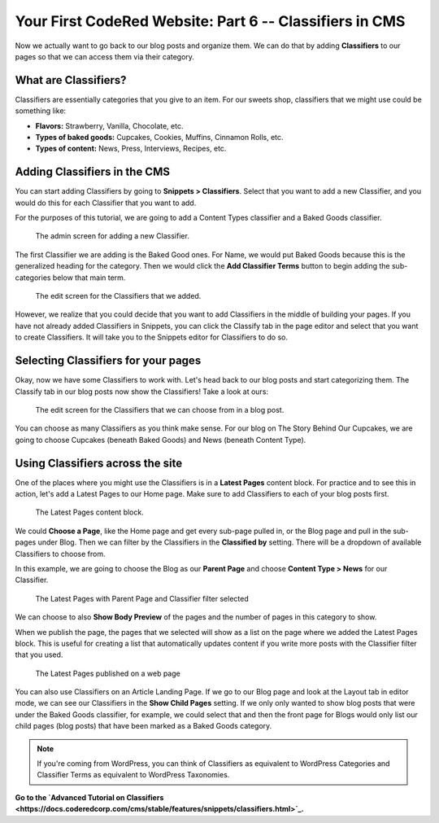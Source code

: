 Your First CodeRed Website: Part 6 -- Classifiers in CMS
========================================================

Now we actually want to go back to our blog posts and organize them. We can do 
that by adding **Classifiers** to our pages so that we can access them via their
category. 

What are Classifiers?
---------------------

Classifiers are essentially categories that you give to an item. For our sweets shop,
classifiers that we might use could be something like:

* **Flavors:** Strawberry, Vanilla, Chocolate, etc.

* **Types of baked goods:** Cupcakes, Cookies, Muffins, Cinnamon Rolls, etc.

* **Types of content:** News, Press, Interviews, Recipes, etc.

Adding Classifiers in the CMS
-----------------------------

You can start adding Classifiers by going to **Snippets > Classifiers**. Select that you want to add a new 
Classifier, and you would do this for each Classifier that you want to add.

For the purposes of this tutorial, we are going to add a Content Types classifier and a Baked Goods 
classifier. 

.. figure:: img/tutorial_new_classifier.png
    :alt: Screen for adding a new Classifier.

    The admin screen for adding a new Classifier.

The first Classifier we are adding is the Baked Good ones. For Name, we would put Baked Goods because this is the
generalized heading for the category. Then we would click the **Add Classifier Terms** button to begin adding the
sub-categories below that main term. 

.. figure:: img/tutorial_edit_classifiers.png
    :alt: The Classifiers that we added.

    The edit screen for the Classifiers that we added. 

However, we realize that you could decide that you want to add Classifiers in the middle of building your pages.
If you have not already added Classifiers in Snippets, you can click the Classify tab in the page editor and
select that you want to create Classifiers. It will take you to the Snippets editor for Classifiers to do so.

Selecting Classifiers for your pages
------------------------------------

Okay, now we have some Classifiers to work with. Let's head back to our blog posts and start categorizing them.
The Classify tab in our blog posts now show the Classifiers! Take a look at ours:

.. figure:: img/tutorial_blog_classifiers1.png
    :alt: The Classifiers are visible in blog pages now.

    The edit screen for the Classifiers that we can choose from in a blog post.

You can choose as many Classifiers as you think make sense. For our blog on The Story Behind Our Cupcakes, we
are going to choose Cupcakes (beneath Baked Goods) and News (beneath Content Type). 

Using Classifiers across the site
---------------------------------

One of the places where you might use the Classifiers is in a **Latest Pages** content block. For practice and
to see this in action, let's add a Latest Pages to our Home page. Make sure to add Classifiers to each of your
blog posts first.

.. figure:: img/tutorial_latest_pages_blank.png
    :alt: The Latest Pages content block.

    The Latest Pages content block.

We could **Choose a Page**, like the Home page and get every sub-page pulled in, or the Blog page and pull in the 
sub-pages under Blog. Then we can filter by the Classifiers in the **Classified by** setting. There will be a dropdown
of available Classifiers to choose from. 

In this example, we are going to choose the Blog as our **Parent Page** and choose **Content Type > News** for our Classifier.

.. figure:: img/tutorial_example_classified_by.png
    :alt: Latest Pages with Parent Page and Classifier filter selected

    The Latest Pages with Parent Page and Classifier filter selected

We can choose to also **Show Body Preview** of the pages and the number of pages in this category to show.

When we publish the page, the pages that we selected will show as a list on the page where we added the Latest 
Pages block. This is useful for creating a list that automatically updates content if you write more posts with
the Classifier filter that you used. 

.. figure:: img/tutorial_basic_pagelist_published.png
    :alt: Latest Pages that are published on a web page

    The Latest Pages published on a web page

You can also use Classifiers on an Article Landing Page. If we go to our Blog page and look at the Layout tab in
editor mode, we can see our Classifiers in the **Show Child Pages** setting. If we only only wanted to show blog
posts that were under the Baked Goods classifier, for example, we could select that and then the front page for
Blogs would only list our child pages (blog posts) that have been marked as a Baked Goods category. 

.. note::
    If you're coming from WordPress, you can think of Classifiers as equivalent to WordPress Categories 
    and Classifier Terms as equivalent to WordPress Taxonomies. 


**Go to the `Advanced Tutorial on Classifiers <https://docs.coderedcorp.com/cms/stable/features/snippets/classifiers.html>`_.**
